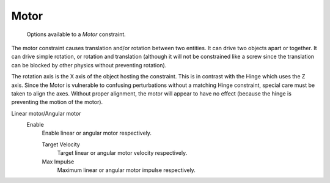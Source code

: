 
*****
Motor
*****

.. figure:: /images/rigid_body_constraints_motor.png
   :width: 500px

   Options available to a *Motor* constraint.

The motor constraint causes translation and/or rotation between two entities.
It can drive two objects apart or together.
It can drive simple rotation, or rotation and translation
(although it will not be constrained like a screw since the translation
can be blocked by other physics without preventing rotation).

The rotation axis is the X axis of the object hosting the constraint.
This is in contrast with the Hinge which uses the Z axis.
Since the Motor is vulnerable to confusing perturbations without a matching Hinge constraint,
special care must be taken to align the axes.
Without proper alignment, the motor will appear to have no effect
(because the hinge is preventing the motion of the motor).

Linear motor/Angular motor
   Enable
      Enable linear or angular motor respectively.

      Target Velocity
         Target linear or angular motor velocity respectively.
      Max Impulse
         Maximum linear or angular motor impulse respectively.
